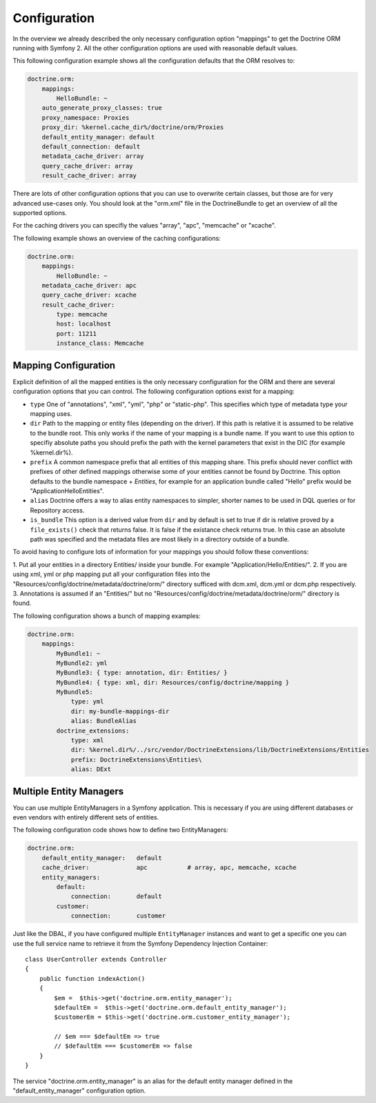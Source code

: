 .. index::
   single: Configuration; Doctrine ORM
   single: Doctrine; ORM Configuration

Configuration
=============

In the overview we already described the only necessary configuration option
"mappings" to get the Doctrine ORM running with Symfony 2. All the other
configuration options are used with reasonable default values.

This following configuration example shows all the configuration defaults that
the ORM resolves to:

.. code-block:: yaml

    doctrine.orm:
        mappings:
            HelloBundle: ~
        auto_generate_proxy_classes: true
        proxy_namespace: Proxies
        proxy_dir: %kernel.cache_dir%/doctrine/orm/Proxies
        default_entity_manager: default
        default_connection: default
        metadata_cache_driver: array
        query_cache_driver: array
        result_cache_driver: array

There are lots of other configuration options that you can use to overwrite
certain classes, but those are for very advanced use-cases only. You should
look at the "orm.xml" file in the DoctrineBundle to get an overview of all the
supported options.

For the caching drivers you can specifiy the values "array", "apc", "memcache"
or "xcache".

The following example shows an overview of the caching configurations:

.. code-block:: yaml

    doctrine.orm:
        mappings:
            HelloBundle: ~
        metadata_cache_driver: apc
        query_cache_driver: xcache
        result_cache_driver:
            type: memcache
            host: localhost
            port: 11211
            instance_class: Memcache

Mapping Configuration
~~~~~~~~~~~~~~~~~~~~~

Explicit definition of all the mapped entities is the only necessary
configuration for the ORM and there are several configuration options that you
can control. The following configuration options exist for a mapping:

- ``type`` One of "annotations", "xml", "yml", "php" or "static-php". This
  specifies which type of metadata type your mapping uses.
- ``dir`` Path to the mapping or entity files (depending on the driver). If
  this path is relative it is assumed to be relative to the bundle root. This
  only works if the name of your mapping is a bundle name. If you want to use
  this option to specifiy absolute paths you should prefix the path with the
  kernel parameters that exist in the DIC (for example %kernel.dir%).
- ``prefix`` A common namespace prefix that all entities of this mapping
  share. This prefix should never conflict with prefixes of other defined
  mappings otherwise some of your entities cannot be found by Doctrine. This
  option defaults to the bundle namespace + `Entities`, for example for an
  application bundle called "Hello" prefix would be
  "Application\Hello\Entities".
- ``alias`` Doctrine offers a way to alias entity namespaces to simpler,
  shorter names to be used in DQL queries or for Repository access.
- ``is_bundle`` This option is a derived value from ``dir`` and by default is
  set to true if dir is relative proved by a ``file_exists()`` check that
  returns false. It is false if the existance check returns true. In this case
  an absolute path was specified and the metadata files are most likely in a
  directory outside of a bundle.

To avoid having to configure lots of information for your mappings you should
follow these conventions:

1. Put all your entities in a directory Entities/ inside your bundle. For
example "Application/Hello/Entities/".
2. If you are using xml, yml or php mapping put all your configuration files
into the "Resources/config/doctrine/metadata/doctrine/orm/" directory sufficed
with dcm.xml, dcm.yml or dcm.php respectively.
3. Annotations is assumed if an "Entities/" but no
"Resources/config/doctrine/metadata/doctrine/orm/" directory is found.

The following configuration shows a bunch of mapping examples:

.. code-block:: yaml

    doctrine.orm:
        mappings:
            MyBundle1: ~
            MyBundle2: yml
            MyBundle3: { type: annotation, dir: Entities/ }
            MyBundle4: { type: xml, dir: Resources/config/doctrine/mapping }
            MyBundle5:
                type: yml
                dir: my-bundle-mappings-dir
                alias: BundleAlias
            doctrine_extensions:
                type: xml
                dir: %kernel.dir%/../src/vendor/DoctrineExtensions/lib/DoctrineExtensions/Entities
                prefix: DoctrineExtensions\Entities\
                alias: DExt

Multiple Entity Managers
~~~~~~~~~~~~~~~~~~~~~~~~

You can use multiple EntityManagers in a Symfony application. This is
necessary if you are using different databases or even vendors with entirely
different sets of entities.

The following configuration code shows how to define two EntityManagers:

.. code-block:: yaml

    doctrine.orm:
        default_entity_manager:   default
        cache_driver:             apc           # array, apc, memcache, xcache
        entity_managers:
            default:
                connection:       default
            customer:
                connection:       customer

Just like the DBAL, if you have configured multiple ``EntityManager``
instances and want to get a specific one you can use the full service name to
retrieve it from the Symfony Dependency Injection Container::

    class UserController extends Controller
    {
        public function indexAction()
        {
            $em =  $this->get('doctrine.orm.entity_manager');
            $defaultEm =  $this->get('doctrine.orm.default_entity_manager');
            $customerEm = $this->get('doctrine.orm.customer_entity_manager');

            // $em === $defaultEm => true
            // $defaultEm === $customerEm => false
        }
    }

The service "doctrine.orm.entity_manager" is an alias for the default entity
manager defined in the "default_entity_manager" configuration option.
